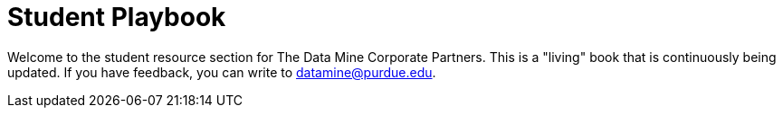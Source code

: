 = Student Playbook

Welcome to the student resource section for The Data Mine Corporate Partners. This is a "living" book that is continuously being updated. If you have feedback, you can write to datamine@purdue.edu. 



